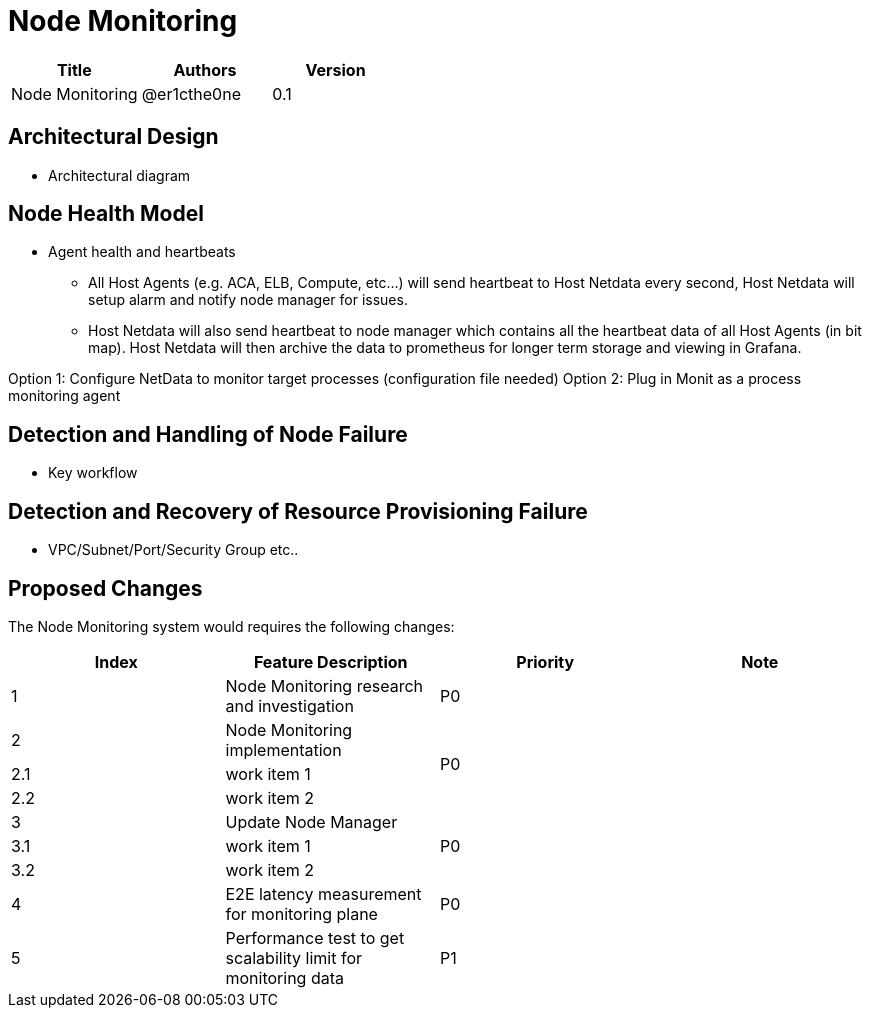 = Node Monitoring

[width="100%",options="header"]
|====================
|Title|Authors|Version
|Node Monitoring|@er1cthe0ne|0.1
|====================

// == Introduction

// TBD...

== Architectural Design

* Architectural diagram

== Node Health Model

* Agent health and heartbeats
** All Host Agents (e.g. ACA, ELB, Compute, etc...) will send heartbeat to Host Netdata every second, Host Netdata will setup alarm and notify node manager for issues.
** Host Netdata will also send heartbeat to node manager which contains all the heartbeat data of all Host Agents (in bit map). Host Netdata will then archive the data to prometheus for longer term storage and viewing in Grafana.

Option 1: Configure NetData to monitor target processes (configuration file needed)
Option 2: Plug in Monit as a process monitoring agent

== Detection and Handling of Node Failure

* Key workflow

== Detection and Recovery of Resource Provisioning Failure

* VPC/Subnet/Port/Security Group etc..

// == Summary

// do we need it?

== Proposed Changes

The Node Monitoring system would requires the following changes:

[width="100%",options="header"]
|====================
|Index|Feature Description|Priority|Note
|1|Node Monitoring research and investigation |P0|
|2|Node Monitoring implementation .3+^.^|P0|
|2.1|work item 1|
|2.2|work item 2|
|3|Update Node Manager .3+^.^|P0|
|3.1|work item 1|
|3.2|work item 2|
|4|E2E latency measurement for monitoring plane|P0|
|5|Performance test to get scalability limit for monitoring data|P1|
|====================
